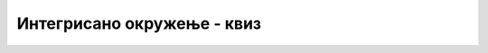 Интегрисано окружење - квиз
===========================

.. quizq::

    .. mchoice:: okruzenje_q1
        :answer_a: едитор текста
        :answer_b: компајлер
        :answer_c: линкер
        :answer_d: дебагер
        :correct: a
        :feedback_a: Тачно!
        :feedback_b: Не.
        :feedback_c: Не.
        :feedback_d: Не.

        Програме пишемо користећи ...

.. quizq::

    .. mchoice:: okruzenje_q2
        :answer_a: едитор текста
        :answer_b: компајлер
        :answer_c: линкер
        :answer_d: дебагер
        :correct: b
        :feedback_a: Не.
        :feedback_b: Тачно!
        :feedback_c: Не.
        :feedback_d: Не.

        Део програмерског радног окружења који од програма на језику *C#* ствара машински код зове се ...

.. quizq::

    .. mchoice:: okruzenje_q3
        :multiple_answers:
        :answer_a: Без компајлера не можемо да извршимо C# програм
        :answer_b: Компајлер ће нам, поред осталог, рећи да ли је наш програм синтаксно исправан
        :answer_c: Након сваке измене програма треба да покренемо компајлер да бисмо извршили измењен програм
        :answer_d: Ако програм може да се компајлира (преведе), значи да исправно ради
        :correct: a, b, c

        Означи тачна тврђења о компајлеру.

.. quizq::

    .. mchoice:: okruzenje_q4
        :multiple_answers:
        :answer_a: служи за откривање синтаксних грешака
        :answer_b: помоћу њега се програм може извршавати део по део
        :answer_c: исправан програм може да се направи и без употребе дебагера
        :answer_d: да бисмо помоћу дебагера пронашли грешку, треба пре тога да нађемо улазне податке за које програм не даје тачан одговор
        :correct: b, c, d

        Означи тачна тврђења о дебагеру.

.. quizq::

    .. mchoice:: okruzenje_q5
        :answer_a: -1
        :answer_b: 1
        :answer_c: 2
        :answer_d: 3
        :correct: c
        :feedback_a: Не.
        :feedback_b: Не.
        :feedback_c: Тачно!
        :feedback_d: Не.

        Овај алгоритам (дат у псеудо-коду) треба да израчуна парно - непарни факторијел (каже се и двоструки факторијел) **природног броја** *N*, који се означава са *N!!* а једнак је производу сваког другог природног броја до *N*. На пример :math:`7!! =1 \cdot 3 \cdot 5 \cdot 7`, док је :math:`10!! =2 \cdot  4 \cdot 6 \cdot 8\cdot 10`.

    .. code::

        прихвати цео број N
        ако N није позитиван
            обавести корисника да није унео природан број
        иначе
            стави 1 у P
            док је N различито од 1
                стави у P производ N и P
                смањи N за 2

            резултат је P

        Који од понуђених улазних података доказује да алгоритам није исправан?
